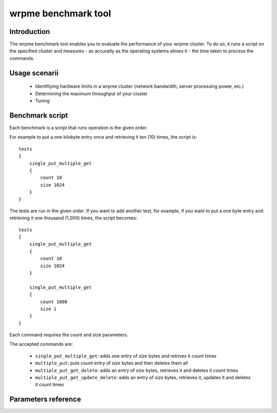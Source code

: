 wrpme benchmark tool
******************************

.. highlight:: js

Introduction
============

The wrpme benchmark tool enables you to evaluate the performance of your wrpme cluster. To do so, it runs a script on the specified cluster and measures - as accuratly as the operating systems allows it - the time taken to process the commands.

Usage scenarii
===============

 * Identifiying hardware limits in a wrpme cluster (network bandwidth, server processing power, etc.)
 * Determining the maximum throughput of your cluster 
 * Tuning

Benchmark script
====================

Each benchmark is a script that runs operation is the given order.

For example to put a one kilobyte entry once and retrieving it ten (10) times, the script is::

    tests
    {
        single_put_multiple_get
        {
            count 10
            size 1024
        }
    }

The tests are run in the given order. If you want to add another test, for example, if you want to put a one byte entry and retrieving it one thousand (1,000) times, the script becomes::

    tests
    {
        single_put_multiple_get
        {
            count 10
            size 1024
        }

        single_put_multiple_get
        {
            count 1000
            size 1
        }
    }

Each command requires the count and size parameters.

The accepted commands are:

    * ``single_put_multiple_get``: adds one entry of *size* bytes and retrives it *count* times
    * ``multiple_put``: puts *count* entry of *size* bytes and then deletes them all
    * ``multiple_put_get_delete``: adds an entry of *size* bytes, retrieves it and deletes it *count* times
    * ``multiple_put_get_update_delete``: adds an entry of *size* bytes, retrieves it, updates it and deletes it *count* times

Parameters reference
====================

.. program:: wrp_me_comparison

.. option:: -h, --help

    Displays basic usage information.

    Example
        To display the online help, type: ::

            wrp_me_comparison --help

.. option:: -a <address>, --address=<address>

    Specifies the address to which the benchmarking tool must connect.

    Argument
        A string representing the address the server listens on. The string can be a host name or an IP address.
        
    Default value
        127.0.0.1, the IPv4 localhost

    Example
        Run the test on the server listening on 192.168.1.1::

            wrp_me_comparison -a 192.168.1.1
            
.. option:: -p <port>, --port=<port>

    Specifies the port to which the benchmarking tool must connect.
    
    Argument
        An integer representing the address the server listens on.  

    Default value
        5909

    Example
        Run the test on the server listening on 31337::
            
            wrp_me_comparison -p 31337

.. option:: --protocol=<protocol>

    Specifies the protocol to use.

    Argument
        A string representing the name of the protocol to use. Only wrpme and memcached are currently supported.

    Default value
        wrpme

    Example
        Run the test on  a memcached compatible server::

            wrp_me_comparison --protocol=memcached

.. option:: -f <path>, --test-file=<path>

    The test script to run.

    Argument
        A string representing the full path to the test script.

    Default value
        test.cfg

    Example
        Runs the tests written in ``stress.cfg``::

            wrp_me_comparison -f stress.cfg

.. option:: -o <path>, --output-file=<path>

    Specifies the path for the `CSV <http://en.wikipedia.org/wiki/Comma-separated_values>` output.

    Argument
        A string representing the full path to the results file:

    Default value
        A file name prefixed *report_* and suffixed with the current date and time.

    Example
        Output the results to ``results.csv``::

            wrpmed --output-file=results.csv

        